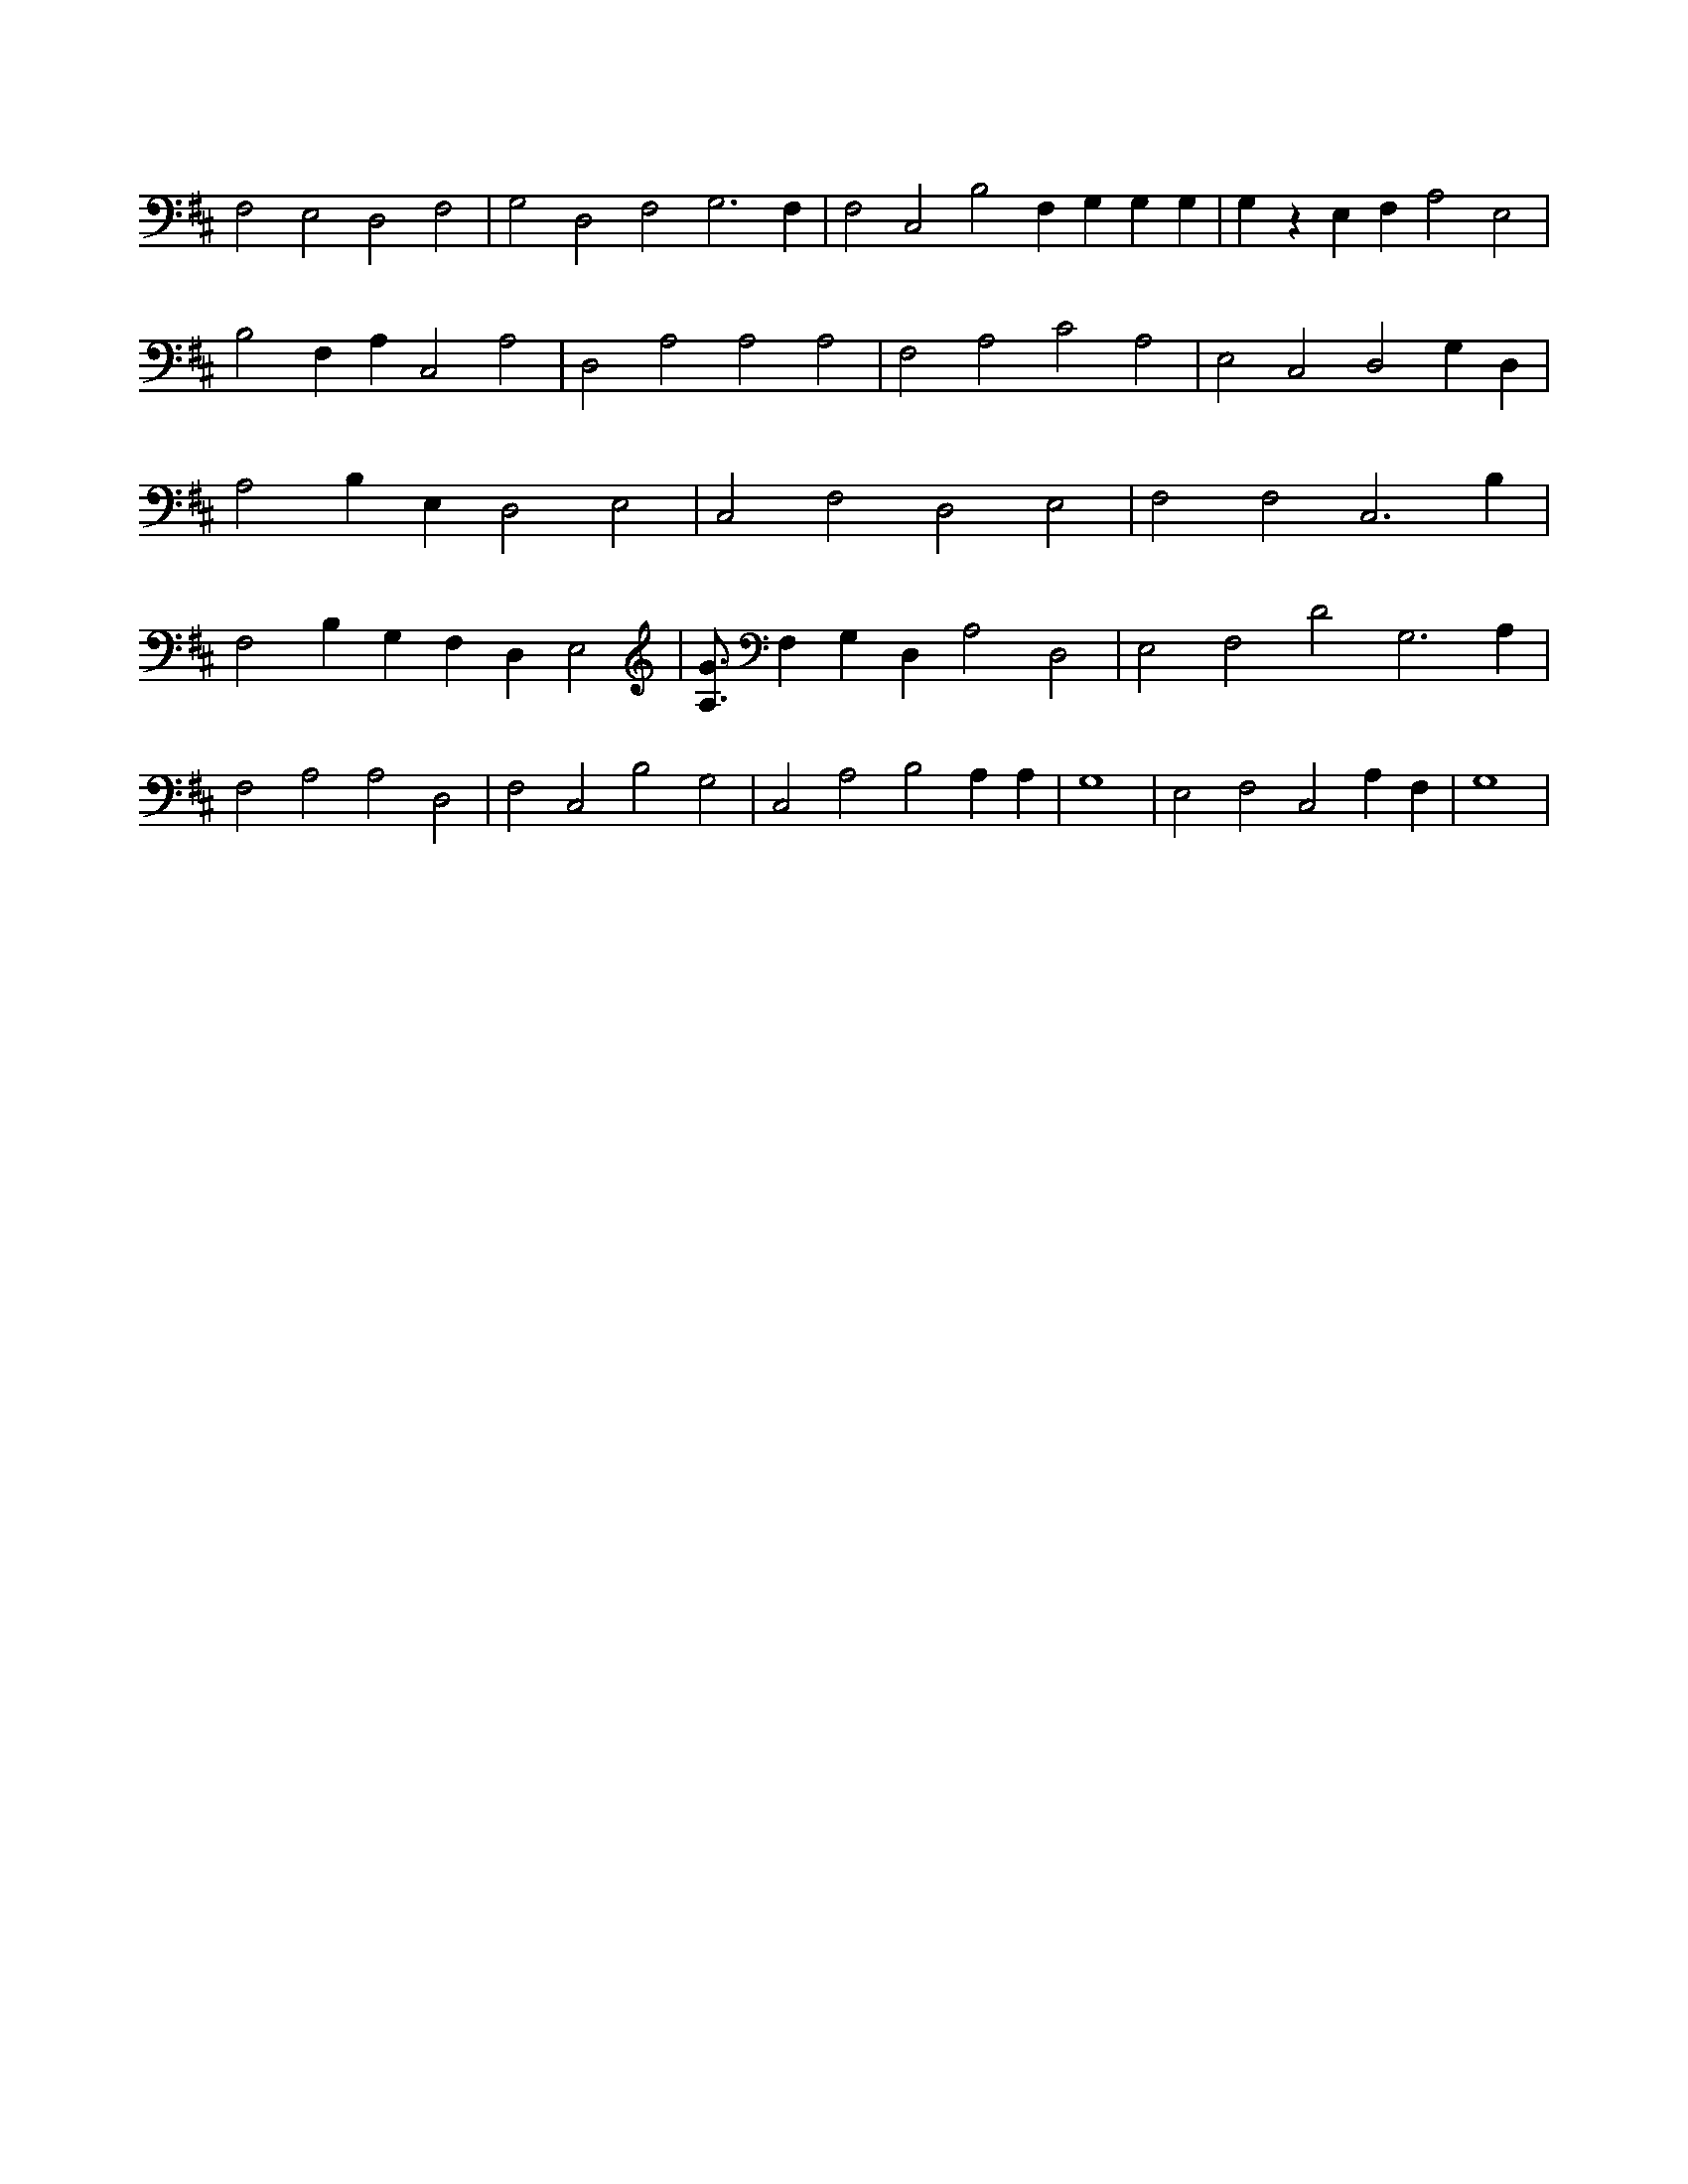 X:665
L:1/4
M:none
K:DMaj
F,2 E,2 D,2 F,2 | G,2 D,2 F,2 G,3 F, | F,2 C,2 B,2 F, G, G, G, | G, z E, F, A,2 E,2 | B,2 F, A, C,2 A,2 | D,2 A,2 A,2 A,2 | F,2 A,2 C2 A,2 | E,2 C,2 D,2 G, D, | A,2 B, E, D,2 E,2 | C,2 F,2 D,2 E,2 | F,2 F,2 C,3 B, | F,2 B, G, F, D, E,2 | [A,3/4G3/4] F, G, D, A,2 D,2 | E,2 F,2 D2 G,3 A, | F,2 A,2 A,2 D,2 | F,2 C,2 B,2 G,2 | C,2 A,2 B,2 A, A, | G,4 | E,2 F,2 C,2 A, F, | G,4 |
